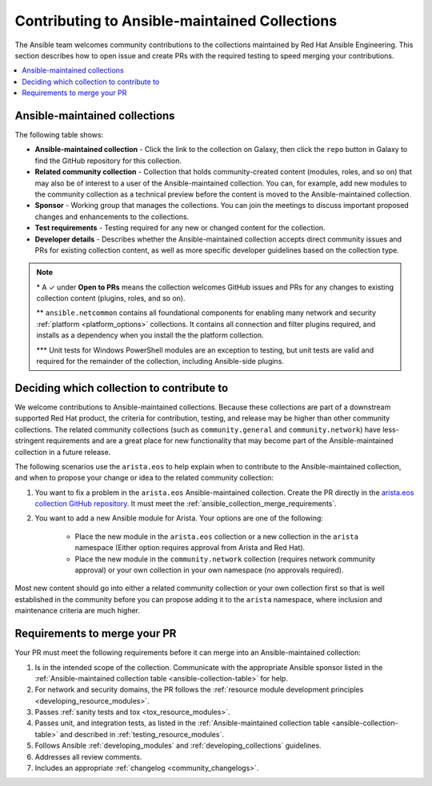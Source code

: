 
.. _contributing_maintained_collections:

***********************************************
Contributing to Ansible-maintained Collections
***********************************************

The Ansible team welcomes community contributions to the collections maintained by Red Hat Ansible Engineering. This section describes how to open issue and create PRs with the required testing to speed merging your contributions.

.. contents::
   :local:

Ansible-maintained collections
=================================

The following table shows:

*  **Ansible-maintained collection** -  Click the link to the collection on Galaxy, then click the ``repo`` button in Galaxy to find the GitHub repository for this collection.
* **Related community collection** - Collection that holds community-created content (modules, roles, and so on) that may also be of interest to a user of the Ansible-maintained collection. You can, for example, add new modules to the community collection as a technical preview before the content is moved to the Ansible-maintained collection.
* **Sponsor** - Working group that manages the collections. You can join the meetings to discuss important proposed changes and enhancements to the collections.
* **Test requirements** - Testing required for any new or changed content for the collection.
* **Developer details** - Describes whether the Ansible-maintained collection accepts direct community issues and PRs for existing collection content, as well as more specific developer guidelines based on the collection type.


.. _ansible-collection-table:

.. raw:: html

  <style>
  /* Style for this single table.  Add delimiters between header columns */
  table#ansible-collection-table  th {
    border-width: 1px;
    border-color: #dddddd /*rgb(225, 228, 229)*/;
    border-style: solid;
    text-align: center;
    padding: 5px;
    background-color: #eeeeee;
  }
  tr, td {
   border-width: 1px;
   border-color: rgb(225, 228, 229);
   border-style: solid;
   text-align: center;
   padding: 5px;

 }
  </style>

  <table id="ansible-collection-table">
    <tr>
      <th colspan="3">Collection details</th>
      <th colspan="4">Test requirements</th>
      <th colspan="2">Developer details</th>
    </tr>
    <tr>
      <th>Ansible collection</th>
      <th>Related community collection</th>
      <th>Sponsor</th>
      <th>Sanity</th>
      <th>Unit</th>
      <th>Integration</th>
      <th>CI Platform</th>
      <th>Open to PRs*</th>
      <th>Guidelines</th>
    </tr>
    <tr>
      <td><a href="https://galaxy.ansible.com/amazon/aws">amazon.aws</a></td>
      <td><a href="https://galaxy.ansible.com/community/aws">community.aws</a></td>
      <td><a href="https://github.com/ansible/community/tree/master/group-aws">Cloud</a></td>
      <td>✓</td>
      <td>✓</td>
      <td>✓</td>
      <td>Shippable</td>
      <td>✓</td>
      <td><a href="https://docs.ansible.com/ansible/devel/dev_guide/platforms/aws_guidelines.html">AWS guide</a></td>
    </tr>
    <tr>
      <td><a href="https://galaxy.ansible.com/ansible/netcommon">ansible.netcommon**</a></td>
      <td><a href="https://galaxy.ansible.com/community/network">community.network</a></td>
      <td><a href="https://github.com/ansible/community/wiki/Network">Network</a></td>
      <td>✓</td>
      <td>✓</td>
      <td>✓</td>
      <td>Zuul</td>
      <td>✓</td>
      <td><a href="https://docs.ansible.com/ansible/devel/network/dev_guide/index.html">Network guide</a></td>
    </tr>
    <tr>
      <td><a href="https://galaxy.ansible.com/ansible/posix">ansible.posix</a></td>
      <td><a href="https://galaxy.ansible.com/community/general">community.general</a></td>
      <td>Linux</a></td>
      <td>✓</td>
      <td></td>
      <td></td>
      <td>Shippable</td>
      <td>✓</td>
      <td><a href="https://docs.ansible.com/ansible/latest/dev_guide/index.html">Developer guide</a></td>
    </tr>
    <tr>
      <td><a href="https://galaxy.ansible.com/ansible/windows">ansible.windows</a></td>
      <td><a href="https://galaxy.ansible.com/community/windows">community.windows</a></td>
      <td><a href="https://github.com/ansible/community/wiki/Windows">Windows</a></td>
      <td>✓</td>
      <td>✓***</td>
      <td>✓</td>
      <td>Shippable</td>
      <td>✓</td>
      <td><a href="https://docs.ansible.com/ansible/devel/dev_guide/developing_modules_general_windows.html#developing-modules-general-windows">Windows guide</a></td>
    </tr>
    <tr>
      <td><a href="https://galaxy.ansible.com/arista/eos">arista.eos</a></td>
      <td><a href="https://galaxy.ansible.com/community/network">community.network</a></td>
      <td><a href="https://github.com/ansible/community/wiki/Network">Network</a></td>
      <td>✓</td>
      <td>✓</td>
      <td>✓</td>
      <td>Zuul</td>
      <td>✓</td>
      <td><a href="https://docs.ansible.com/ansible/devel/network/dev_guide/index.html">Network guide</a></td>
    </tr>
    <tr>
      <td><a href="https://galaxy.ansible.com/cisco/asa">cisco.asa</a></td>
      <td>community.asa</td>
      <td><a href="https://github.com/ansible/community/wiki/Security-Automation">Security</a></td>
      <td>✓</td>
      <td>✓</td>
      <td>✓</td>
      <td>Zuul</td>
      <td>✓</td>
      <td><a href="https://docs.ansible.com/ansible/latest/dev_guide/index.html">Developer guide</a></td>
    </tr>
    <tr>
      <td><a href="https://galaxy.ansible.com/cisco/ios">cisco.ios</a></td>
      <td><a href="https://galaxy.ansible.com/community/network">community.network</a></td>
      <td><a href="https://github.com/ansible/community/wiki/Network">Network</a></td>
      <td>✓</td>
      <td>✓</td>
      <td>✓</td>
      <td>Zuul</td>
      <td>✓</td>
      <td><a href="https://docs.ansible.com/ansible/devel/network/dev_guide/index.html">Network guide</a></td>
    </tr>
    <tr>
      <td><a href="https://galaxy.ansible.com/cisco/iosxr">cisco.iosxr</a></td>
      <td><a href="https://galaxy.ansible.com/community/network">community.network</a></td>
      <td><a href="https://github.com/ansible/community/wiki/Network">Network</a></td>
      <td>✓</td>
      <td>✓</td>
      <td>✓</td>
      <td>Zuul</td>
      <td>✓</td>
      <td><a href="https://docs.ansible.com/ansible/devel/network/dev_guide/index.html">Network guide</a></td>
    </tr>
    <tr>
      <td><a href="https://galaxy.ansible.com/cisco/nxos">cisco.nxos</a></td>
      <td><a href="https://galaxy.ansible.com/community/network">community.network</a></td>
      <td><a href="https://github.com/ansible/community/wiki/Network">Network</a></td>
      <td>✓</td>
      <td>✓</td>
      <td>✓</td>
      <td>Zuul</td>
      <td>✓</td>
      <td><a href="https://docs.ansible.com/ansible/devel/network/dev_guide/index.html">Network guide</a></td>
    </tr>
    <tr>
      <td><a href="https://galaxy.ansible.com/ibm/qradar">ibm.qradar</a></td>
      <td>community.qradar</td>
      <td><a href="https://github.com/ansible/community/wiki/Security-Automation">Security</a></td>
      <td>✓</td>
      <td></td>
      <td>✓</td>
      <td>Zuul</td>
      <td>✓</td>
      <td><a href="https://docs.ansible.com/ansible/latest/dev_guide/index.html">Developer guide</a></td>
    </tr>
    <tr>
      <td><a href="https://galaxy.ansible.com/junipernetworks/junos">junipernetworks.junos</a></td>
      <td><a href="https://galaxy.ansible.com/community/network">community.network</a></td>
      <td><a href="https://github.com/ansible/community/wiki/Network">Network</a></td>
      <td>✓</td>
      <td>✓</td>
      <td>✓</td>
      <td>Zuul</td>
      <td>✓</td>
      <td><a href="https://docs.ansible.com/ansible/devel/network/dev_guide/index.html">Network guide</a></td>
    </tr>
    <tr>
      <td><a href="https://galaxy.ansible.com/openvswitch/openvswitch">openvswitch.openvswitch</a></td>
      <td><a href="https://galaxy.ansible.com/community/network">community.network</a></td>
      <td><a href="https://github.com/ansible/community/wiki/Network">Network</a></td>
      <td>✓</td>
      <td>✓</td>
      <td>✓</td>
      <td>Zuul</td>
      <td>✓</td>
      <td><a href="https://docs.ansible.com/ansible/devel/network/dev_guide/index.html">Network guide</a></td>
    </tr>
    <tr>
      <td><a href="https://github.com/ansible-collections/splunk.es">splunk.es</a></td>
      <td>community.es</td>
      <td><a href="https://github.com/ansible/community/wiki/Security-Automation">Security</a></td>
      <td>✓</td>
      <td></td>
      <td>✓</td>
      <td>Zuul</td>
      <td>✓</td>
      <td><a href="https://docs.ansible.com/ansible/latest/dev_guide/index.html">Developer guide</a></td>
    </tr>
    <tr>
      <td><a href="https://galaxy.ansible.com/vyos/vyos">vyos.vyos</a></td>
      <td><a href="https://galaxy.ansible.com/community/network">community.network</a></td>
      <td><a href="https://github.com/ansible/community/wiki/Network">Network</a></td>
      <td>✓</td>
      <td>✓</td>
      <td>✓</td>
      <td>Zuul</td>
      <td>✓</td>
      <td><a href="https://docs.ansible.com/ansible/devel/network/dev_guide/index.html">Network guide</a></td>
    </tr>
  </table>


.. note::

  \* A ✓  under **Open to PRs** means the collection welcomes GitHub issues and PRs for any changes to existing collection content (plugins, roles, and so on).

  \*\* ``ansible.netcommon`` contains all foundational components for enabling many network and security :ref:`platform <platform_options>` collections. It contains all connection and filter plugins required, and installs as a dependency when you install the the platform collection.

  \*\*\* Unit tests for Windows PowerShell modules are an exception to testing, but unit tests are valid and required for the remainder of the collection, including Ansible-side plugins.


.. _which_collection:

Deciding which collection to contribute to
==============================================

We welcome contributions to Ansible-maintained collections. Because these collections are part of a downstream supported Red Hat product, the criteria for contribution, testing, and release may be higher than other community collections. The related community collections (such as ``community.general`` and ``community.network``) have less-stringent requirements and are a great place for new functionality that may become part of the Ansible-maintained collection in a future release.

The following scenarios use the ``arista.eos`` to help explain when to contribute to the Ansible-maintained collection, and when to propose your change or idea to the related community collection:


1. You want to fix a problem in the ``arista.eos`` Ansible-maintained collection. Create the PR directly in the `arista.eos collection GitHub repository <https://github.com/ansible-collections/arista.eos>`_. It must meet the :ref:`ansible_collection_merge_requirements`.

2. You want to add a new Ansible module for Arista. Your options are one of the following:

    * Place the new module in the  ``arista.eos`` collection or a new collection in the ``arista`` namespace (Either option requires approval from Arista and Red Hat).
    * Place the new module in the ``community.network`` collection (requires network community approval) or your own collection in your own namespace (no approvals required).

Most new content should go into either a related community collection or your own collection first so that is well established in the community before you can propose adding it to the  ``arista`` namespace, where inclusion and maintenance criteria are much higher.


.. _ansible_collection_merge_requirements:

Requirements to merge your PR
==============================

Your PR must meet the following requirements before it can merge into an Ansible-maintained collection:


#. Is in the intended scope of the collection. Communicate with the appropriate Ansible sponsor listed in the :ref:`Ansible-maintained collection table <ansible-collection-table>` for help.
#. For network and security domains, the PR follows the :ref:`resource module development principles <developing_resource_modules>`.
#. Passes :ref:`sanity tests and tox <tox_resource_modules>`.
#. Passes unit, and integration tests, as listed in the :ref:`Ansible-maintained collection table <ansible-collection-table>` and described in :ref:`testing_resource_modules`.
#. Follows Ansible :ref:`developing_modules`  and :ref:`developing_collections` guidelines.
#. Addresses all review comments.
#. Includes an appropriate :ref:`changelog <community_changelogs>`.

